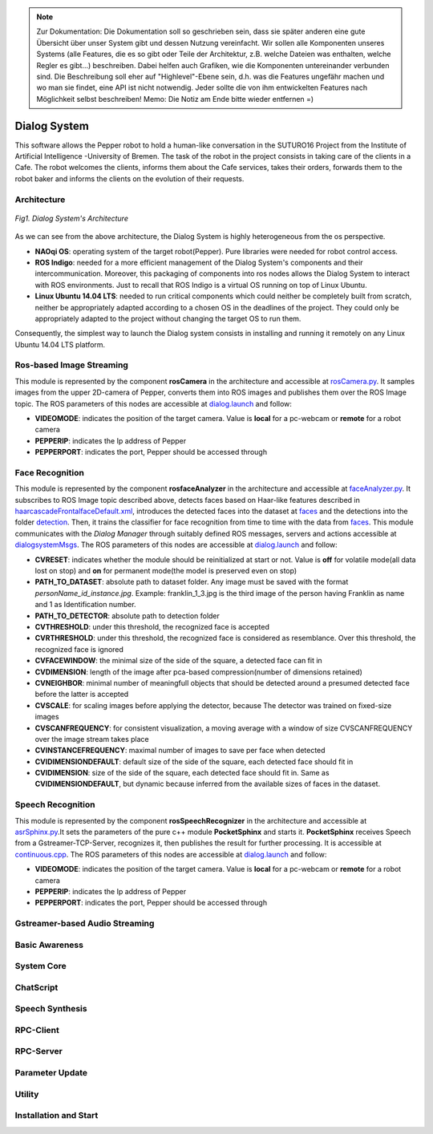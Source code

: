 .. note:: 
    Zur Dokumentation: Die Dokumentation soll so geschrieben sein, dass sie später anderen eine gute Übersicht über unser System gibt und dessen Nutzung vereinfacht. Wir sollen alle Komponenten unseres Systems (alle Features, die es so gibt oder Teile der Architektur, z.B. welche Dateien was enthalten, welche Regler es gibt...) beschreiben. Dabei helfen auch Grafiken, wie die Komponenten untereinander verbunden sind. Die Beschreibung soll eher auf "Highlevel"-Ebene sein, d.h. was die Features ungefähr machen und wo man sie findet, eine API ist nicht notwendig. Jeder sollte die von ihm entwickelten Features nach Möglichkeit selbst beschreiben!
    Memo: Die Notiz am Ende bitte wieder entfernen =)

=============
Dialog System
=============

This software allows the Pepper robot to hold a human-like conversation in the SUTURO16 Project from the Institute of Artificial Intelligence -University of Bremen.
The task of the robot in the project consists in taking care of the clients in a Cafe. The robot welcomes the clients, informs them about the Cafe services, takes their orders, forwards them to the robot baker and informs the clients on the evolution of their requests. 



Architecture
----------

.. figure:: SDSarchitecture.png  
    :alt: Dialog System's Overview
    :scale: 50%
    :align: center
    
    *Fig1. Dialog System's Architecture*

As we can see from the above architecture, the Dialog System is highly heterogeneous from the os perspective. 

- **NAOqi OS**: operating system of the target robot(Pepper). Pure libraries were needed for robot control access.
- **ROS Indigo**: needed for a more efficient management of the Dialog System's components and their intercommunication. Moreover, this packaging of components into ros nodes allows the Dialog System to interact with ROS environments. Just to recall that ROS Indigo is a virtual OS running on top of Linux Ubuntu.
- **Linux Ubuntu 14.04 LTS**: needed to run critical components which could neither be completely built from scratch, neither be appropriately adapted according to a chosen OS in the deadlines of the project. They could only be appropriately adapted to the project without changing the target OS to run them.

Consequently, the simplest way to launch the Dialog system consists in installing and running it remotely on any Linux Ubuntu 14.04 LTS platform.

Ros-based Image Streaming
----------

This module is represented by the component **rosCamera** in the architecture and accessible at rosCamera.py_. It samples images from the upper 2D-camera of Pepper, converts them into ROS images  and publishes them over  the ROS Image topic. The ROS parameters of this nodes are accessible at dialog.launch_ and follow:

- **VIDEOMODE**: indicates the position of the target camera. Value is **local** for a pc-webcam or **remote** for a robot camera
- **PEPPERIP**: indicates the Ip address of Pepper
- **PEPPERPORT**: indicates the port, Pepper should be accessed through

.. _rosCamera.py: https://github.com/suturo16/pepper-dialog/blob/master/dialogsystem/nodes/rosCamera.py

.. _dialog.launch: https://github.com/suturo16/pepper-dialog/blob/master/dialogsystem/launch/dialog.launch



Face Recognition
----------

This module is represented by the component **rosfaceAnalyzer** in the architecture and accessible at faceAnalyzer.py_. It subscribes to ROS Image topic described above, detects faces based on Haar-like features described in haarcascadeFrontalfaceDefault.xml_, introduces the detected faces into the dataset at faces_ and the detections into the folder detection_. Then, it trains the classifier for face recognition  from time to time with the data from faces_. This module communicates with the *Dialog Manager* through suitably defined ROS messages, servers and actions accessible at dialogsystemMsgs_. The ROS parameters of this nodes are accessible at dialog.launch_ and follow:

- **CVRESET**: indicates whether the module should be reinitialized at start or not. Value is **off** for volatile mode(all data lost on stop) and **on** for permanent mode(the model is preserved even on stop)
- **PATH_TO_DATASET**: absolute path to dataset folder. Any image must be saved with the format *personName_id_instance.jpg*. Example: franklin_1_3.jpg is the third image of the person having Franklin as name and 1 as Identification number.
- **PATH_TO_DETECTOR**: absolute path to detection folder
- **CVTHRESHOLD**: under this threshold, the recognized face is accepted
- **CVRTHRESHOLD**: under this threshold, the recognized face is considered as resemblance. Over this threshold, the recognized face is ignored
- **CVFACEWINDOW**: the minimal size of the side of the square, a detected face can fit in
- **CVDIMENSION**:  length of the image after pca-based compression(number of dimensions retained)
- **CVNEIGHBOR**: minimal number of meaningfull objects that should be detected around a presumed detected face before the latter is accepted
- **CVSCALE**: for scaling images before applying the detector, because The detector was trained on fixed-size images
- **CVSCANFREQUENCY**: for consistent visualization, a moving average with a window of size CVSCANFREQUENCY over the image stream takes place
- **CVINSTANCEFREQUENCY**: maximal number of images to save per face when detected
- **CVIDIMENSIONDEFAULT**: default size of the side of the square, each detected face should fit in
- **CVIDIMENSION**: size of the side of the square, each detected face should fit in. Same as **CVIDIMENSIONDEFAULT**, but dynamic because inferred from the available sizes of faces in the dataset.

.. _faceAnalyzer.py: https://github.com/suturo16/pepper-dialog/blob/master/dialogsystem/nodes/faceAnalyzer.py

.. _haarcascadeFrontalfaceDefault.xml: https://github.com/suturo16/pepper-dialog/tree/master/dialogsystem/data/facerecognition

.. _faces: https://github.com/suturo16/pepper-dialog/tree/master/dialogsystem/data/facerecognition

.. _detection: https://github.com/suturo16/pepper-dialog/tree/master/dialogsystem/data/facerecognition

.. _dialogsystemMsgs: https://github.com/suturo16/pepper-dialog/tree/master/dialogsystem_msgs


Speech Recognition
----------


This module is represented by the component **rosSpeechRecognizer** in the architecture and accessible at asrSphinx.py_.It sets the parameters of the pure c++ module **PocketSphinx** and starts it. **PocketSphinx** receives Speech from a Gstreamer-TCP-Server, recognizes it, then publishes the result for further processing. It is accessible at continuous.cpp_.  The ROS parameters of this nodes are accessible at dialog.launch_ and follow:

- **VIDEOMODE**: indicates the position of the target camera. Value is **local** for a pc-webcam or **remote** for a robot camera
- **PEPPERIP**: indicates the Ip address of Pepper
- **PEPPERPORT**: indicates the port, Pepper should be accessed through

.. _asrSphinx.py: https://github.com/suturo16/pepper-dialog/blob/master/dialogsystem/nodes/asr_sphinx.py

.. _continuous.cpp: https://github.com/suturo16/pepper-dialog/blob/master/dialogsystem/CMU/cnodes/continuous.cpp    


Gstreamer-based Audio Streaming
----------

Basic Awareness
----------

System Core
----------

ChatScript
----------

Speech Synthesis
----------

RPC-Client
----------

RPC-Server
----------

Parameter Update
----------

Utility
----------



Installation and Start
----------
